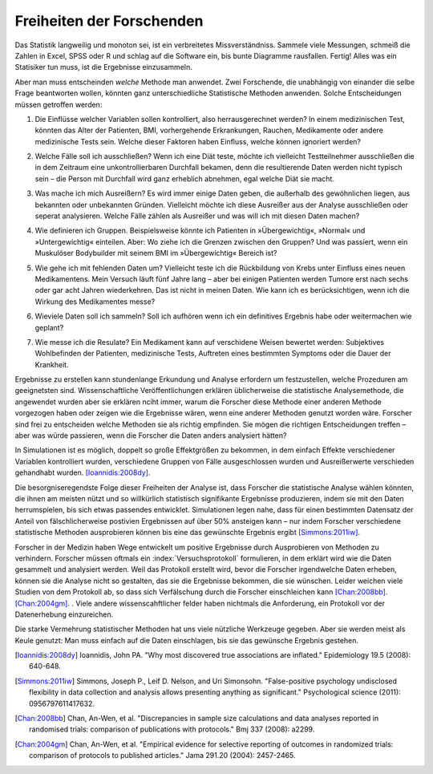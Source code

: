 .. index:: vibration of effects, researcher freedom

.. _freedom:

.. ************************************
.. Researcher freedom: good vibrations?
.. ************************************

**************************
Freiheiten der Forschenden
**************************

Das Statistik langweilig und monoton sei, ist ein verbreitetes Missverständniss. Sammele viele Messungen, schmeiß die Zahlen in Excel, SPSS oder R und schlag auf die Software ein, bis bunte Diagramme rausfallen. Fertig! Alles was ein Statisiker tun muss, ist die Ergebnisse einzusammeln.

.. There's a common misconception that statistics is boring and monotonous. Collect lots of data, plug the numbers  into Excel or SPSS or R, and beat the software with a stick until it produces some colorful charts and graphs. Done! All the statistician must do is read off the results.

Aber man muss entscheinden *welche* Methode man anwendet. Zwei Forschende, die unabhängig von einander die selbe Frage beantworten wollen, könnten ganz unterschiedliche Statistische Methoden anwenden. Solche Entscheidungen müssen getroffen werden:

1. Die Einflüsse welcher Variablen sollen kontrolliert, also herrausgerechnet werden? In einem medizinischen Test, könnten das Alter der Patienten, BMI, vorhergehende Erkrankungen, Rauchen, Medikamente oder andere medizinische Tests sein. Welche dieser Faktoren haben Einfluss, welche können ignoriert werden?

.. But one must choose *which* commands to use. Two researchers attempting to answer the same question may perform different statistical analyses entirely. There are many decisions to make:

.. 1. Which variables do I adjust for? In a medical trial, for instance,    you might control for patient age, gender, weight, BMI, previous    medical history, smoking, drug use, or for the results of medical     tests done before the start of the study. Which of these factors are    important, and which can be ignored?

2. Welche Fälle soll ich ausschließen? Wenn ich eine Diät teste, möchte ich vielleicht Testteilnehmer ausschließen die in dem Zeitraum eine unkontrollierbaren Durchfall bekamen, denn die resultierende Daten werden nicht typisch sein – die Person mit Durchfall wird ganz erheblich abnehmen, egal welche Diät sie macht.

.. 2. Which cases do I exclude? If I'm testing diet plans, maybe I want to    exclude test subjects who came down with uncontrollable diarrhea    during the trial, since their results will be abnormal.

3. Was mache ich mich Ausreißern? Es wird immer einige Daten geben, die außerhalb des gewöhnlichen liegen, aus bekannten oder unbekannten Gründen. Vielleicht möchte ich diese Ausreißer aus der Analyse ausschließen oder seperat analysieren. Welche Fälle zählen als Ausreißer und was will ich mit diesen Daten machen?

.. 3. What do I do with outliers? There will always be some results which    are out of the ordinary, for reasons known or unknown, and I may want    to exclude them or analyze them specially. Which cases count as    outliers, and what do I do with them?

4. Wie definieren ich Gruppen. Beispielsweise könnte ich Patienten in »Übergewichtig«, »Normal« und »Untergewichtig« einteilen. Aber: Wo ziehe ich die Grenzen zwischen den Gruppen? Und was passiert, wenn ein Muskulöser Bodybuilder mit seinem BMI im »Übergewichtig« Bereich ist?

.. 4. How do I define groups? For example, I may want to split patients    into "overweight", "normal", and "underweight" groups. Where do I    draw the lines? What do I do with a muscular bodybuilder whose BMI is    in the "overweight" range?

5. Wie gehe ich mit fehlenden Daten um? Vielleicht teste ich die Rückbildung von Krebs unter Einfluss eines neuen Medikamentens. Mein Versuch läuft fünf Jahre lang – aber bei einigen Patienten werden Tumore erst nach sechs oder gar acht Jahren wiederkehren. Das ist nicht in meinen Daten. Wie kann ich es berücksichtigen, wenn ich die Wirkung des Medikamentes messe?

.. TODO: Ist das nicht a) ein sehr generelles Problem und b) vor allem dann relevant wenn sich die Daten nach meiner Beobachtungsperiode ganz anders verhalten als zuvor?

.. 5. What about missing data? Perhaps I'm testing cancer remission rates    with a new drug. I run the trial for five years, but some patients    will have tumors reappear after six years, or eight years. My data    does not include their recurrence. How do I account for this when    measuring the effectiveness of the drug?

6. Wieviele Daten soll ich sammeln? Soll ich aufhören wenn ich ein definitives Ergebnis habe oder weitermachen wie geplant?

.. 6. How much data should I collect? Should I stop when I have a   definitive result, or continue as planned until I've collected all    the data?

7. Wie messe ich die Resulate? Ein Medikament kann auf verschidene Weisen bewertet werden: Subjektives Wohlbefinden der Patienten, medizinische Tests, Auftreten eines bestimmten Symptoms oder die Dauer der Krankheit.

.. 7. How do I measure my outcomes? A medication could be evaluated with    subjective patient surveys, medical test results, prevalence of a    certain symptom, or measures such as duration of illness.

Ergebnisse zu erstellen kann stundenlange Erkundung und Analyse erfordern um festzustellen, welche Prozeduren am geeignetsten sind. Wissenschaftliche Veröffentlichungen erklären üblicherweise die statistische Analysemethode, die angewendet wurden aber sie erklären nciht immer, warum die Forscher diese Methode einer anderen Methode vorgezogen haben oder zeigen wie die Ergebnisse wären, wenn eine anderer Methoden genutzt worden wäre. Forscher sind frei zu entscheiden welche Methoden sie als richtig empfinden. Sie mögen die richtigen Entscheidungen treffen – aber was würde passieren, wenn die Forscher die Daten anders analysiert hätten?

.. Producing results can take hours of exploration and analysis to see which procedures are most appropriate. Papers usually explain the statistical analysis performed, but don't always explain why the researchers chose one method over another, or explain what the results would be had the researchers chosen a different method. Researchers are free to choose whatever methods they feel appropriate -- and while they may make the right choices, what would happen if they analyzed the data differently?

In Simulationen ist es möglich, doppelt so große Effektgrößen zu bekommen, in dem einfach Effekte verschiedener Variablen kontrolliert wurden, verschiedene Gruppen von Fälle ausgeschlossen wurden und Ausreißerwerte verschieden gehandhabt wurden. [Ioannidis:2008dy]_.

.. TODO: Paper lesen, um das Ergebnis klarer formulieren zu können.

.. In simulations, it's possible to get effect sizes different by a factor of two simply by adjusting for different variables, excluding different sets of cases, and handling outliers differently.\ :cite:p:`Ioannidis:2008dy` The effect size is that all-important number which tells you how much of a difference your medication makes. So apparently, being free to analyze how you want gives you enormous control over your results!

Die besorgniseregendste Folge dieser Freiheiten der Analyse ist, dass Forscher die statistische Analyse wählen könnten, die ihnen am meisten nützt und so willkürlich statistisch signifikante Ergebnisse produzieren, indem sie mit den Daten herrumspielen, bis sich etwas passendes entwicklet. Simulationen legen nahe, dass für einen bestimmten Datensatz der Anteil von fälschlicherweise postivien Ergebnissen auf über 50% ansteigen kann – nur indem Forscher verschiedene statistische Methoden ausprobieren können bis eine das gewünschte Ergebnis ergibt [Simmons:2011iw]_.

.. The most concerning consequence of this statistical freedom is that researchers may choose the statistical analysis most favorable to them, arbitrarily producing statistically significant results by playing with the data until something emerges. Simulation suggests that false positive rates can jump to over 50% for a given dataset just by letting researchers try different statistical analyses until one works.\ :cite:p:`Simmons:2011iw`

Forscher in der Medizin haben Wege entwickelt um positive Ergebnisse durch Ausprobieren von Methoden zu verhindern. Forscher müssen oftmals ein :index:`Versuchsprotokoll` formulieren, in dem  erklärt wird wie die Daten gesammelt und analysiert werden. Weil das Protokoll erstellt wird, bevor die Forscher irgendwelche Daten erheben, können sie die Analyse nicht so gestalten, das sie die Ergebnisse bekommen, die sie wünschen. Leider weichen viele Studien von dem Protokoll ab, so dass sich Verfälschung durch die Forscher einschleichen kann [Chan:2008bb]_. [Chan:2004gm]_. . Viele andere wissenscahftlicher felder haben nichtmals die Anforderung, ein Protokoll vor der Datenerhebung einzureichen.

.. Medical researchers have devised ways of preventing this. Researchers are often required to draft a :index:`clinical trial protocol`, explaining how the data will be collected and analyzed. Since the protocol is drafted before the researchers see any data, they can't possibly craft their analysis to be most favorable to them. Unfortunately, many studies depart from their protocols and perform different analysis, allowing for researcher bias to creep in.\ :cite:p:`Chan:2008bb,Chan:2004gm` Many other scientific fields have no protocol publication requirement at all.

Die starke Vermehrung statistischer Methoden hat uns viele nützliche Werkzeuge gegeben. Aber sie werden meist als Keule genutzt: Man muss einfach auf die Daten einschlagen, bis sie das gewünsche Ergebnis gestehen.

.. The proliferation of statistical techniques has given us many useful tools, but it seems they have been put to use as blunt objects. One must simply beat the data until it confesses.

.. [Ioannidis:2008dy] Ioannidis, John PA. "Why most discovered true associations are inflated." Epidemiology 19.5 (2008): 640-648.
.. [Simmons:2011iw] Simmons, Joseph P., Leif D. Nelson, and Uri Simonsohn. "False-positive psychology undisclosed flexibility in data collection and analysis allows presenting anything as significant." Psychological science (2011): 0956797611417632.
.. [Chan:2008bb] Chan, An-Wen, et al. "Discrepancies in sample size calculations and data analyses reported in randomised trials: comparison of publications with protocols." Bmj 337 (2008): a2299.
.. [Chan:2004gm] Chan, An-Wen, et al. "Empirical evidence for selective reporting of outcomes in randomized trials: comparison of protocols to published articles." Jama 291.20 (2004): 2457-2465.
